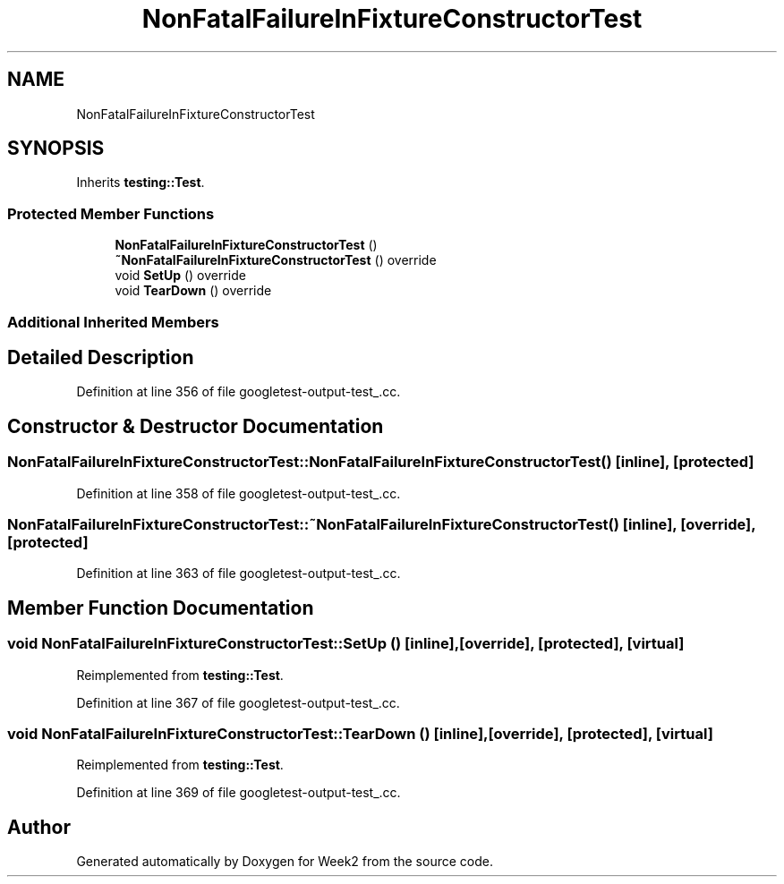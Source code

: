 .TH "NonFatalFailureInFixtureConstructorTest" 3 "Tue Sep 12 2023" "Week2" \" -*- nroff -*-
.ad l
.nh
.SH NAME
NonFatalFailureInFixtureConstructorTest
.SH SYNOPSIS
.br
.PP
.PP
Inherits \fBtesting::Test\fP\&.
.SS "Protected Member Functions"

.in +1c
.ti -1c
.RI "\fBNonFatalFailureInFixtureConstructorTest\fP ()"
.br
.ti -1c
.RI "\fB~NonFatalFailureInFixtureConstructorTest\fP () override"
.br
.ti -1c
.RI "void \fBSetUp\fP () override"
.br
.ti -1c
.RI "void \fBTearDown\fP () override"
.br
.in -1c
.SS "Additional Inherited Members"
.SH "Detailed Description"
.PP 
Definition at line 356 of file googletest\-output\-test_\&.cc\&.
.SH "Constructor & Destructor Documentation"
.PP 
.SS "NonFatalFailureInFixtureConstructorTest::NonFatalFailureInFixtureConstructorTest ()\fC [inline]\fP, \fC [protected]\fP"

.PP
Definition at line 358 of file googletest\-output\-test_\&.cc\&.
.SS "NonFatalFailureInFixtureConstructorTest::~NonFatalFailureInFixtureConstructorTest ()\fC [inline]\fP, \fC [override]\fP, \fC [protected]\fP"

.PP
Definition at line 363 of file googletest\-output\-test_\&.cc\&.
.SH "Member Function Documentation"
.PP 
.SS "void NonFatalFailureInFixtureConstructorTest::SetUp ()\fC [inline]\fP, \fC [override]\fP, \fC [protected]\fP, \fC [virtual]\fP"

.PP
Reimplemented from \fBtesting::Test\fP\&.
.PP
Definition at line 367 of file googletest\-output\-test_\&.cc\&.
.SS "void NonFatalFailureInFixtureConstructorTest::TearDown ()\fC [inline]\fP, \fC [override]\fP, \fC [protected]\fP, \fC [virtual]\fP"

.PP
Reimplemented from \fBtesting::Test\fP\&.
.PP
Definition at line 369 of file googletest\-output\-test_\&.cc\&.

.SH "Author"
.PP 
Generated automatically by Doxygen for Week2 from the source code\&.
